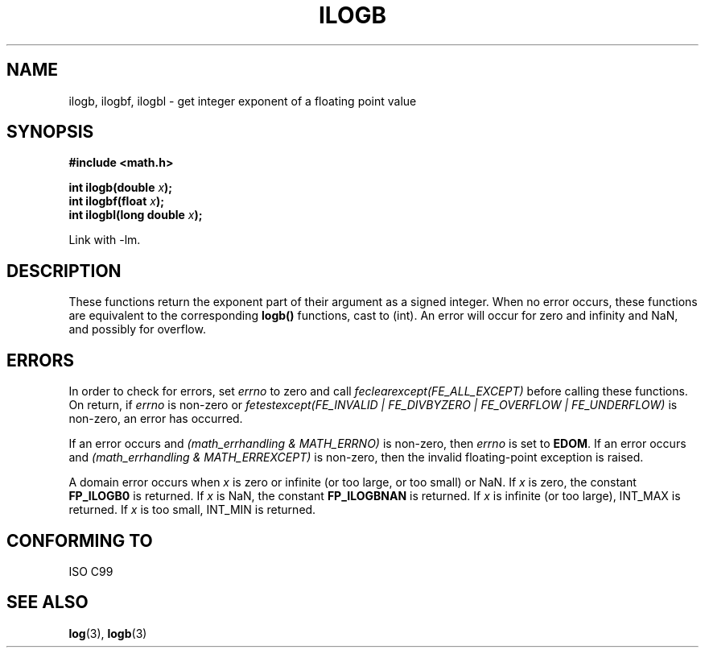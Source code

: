 .\" Copyright 2004 Andries Brouwer <aeb@cwi.nl>.
.\"
.\" Permission is granted to make and distribute verbatim copies of this
.\" manual provided the copyright notice and this permission notice are
.\" preserved on all copies.
.\"
.\" Permission is granted to copy and distribute modified versions of this
.\" manual under the conditions for verbatim copying, provided that the
.\" entire resulting derived work is distributed under the terms of a
.\" permission notice identical to this one.
.\" 
.\" Since the Linux kernel and libraries are constantly changing, this
.\" manual page may be incorrect or out-of-date.  The author(s) assume no
.\" responsibility for errors or omissions, or for damages resulting from
.\" the use of the information contained herein.  The author(s) may not
.\" have taken the same level of care in the production of this manual,
.\" which is licensed free of charge, as they might when working
.\" professionally.
.\" 
.\" Formatted or processed versions of this manual, if unaccompanied by
.\" the source, must acknowledge the copyright and authors of this work.
.\"
.\" Inspired by a page by Walter Harms created 2002-08-10
.\"
.TH ILOGB 3 2004-10-31 "" "Linux Programmer's Manual"
.SH NAME
ilogb, ilogbf, ilogbl \- get integer exponent of a floating point value
.SH SYNOPSIS
.B #include <math.h>
.sp
.BI "int ilogb(double " x );
.br
.BI "int ilogbf(float " x );
.br
.BI "int ilogbl(long double " x );
.sp
Link with \-lm.
.SH DESCRIPTION
These functions return the exponent part of their argument
as a signed integer. When no error occurs, these functions
are equivalent to the corresponding
.B logb()
functions, cast to (int).
An error will occur for zero and infinity and NaN,
and possibly for overflow.
.\" .SH "RETURN VALUE"
.\" These functions return the exponent part of their argument
.\" as a signed integer.
.SH ERRORS
In order to check for errors, set
.I errno
to zero and call
.I feclearexcept(FE_ALL_EXCEPT)
before calling these functions. On return, if
.I errno
is non-zero or
.I fetestexcept(FE_INVALID | FE_DIVBYZERO | FE_OVERFLOW | FE_UNDERFLOW)
is non-zero, an error has occurred.
.LP
If an error occurs and
.I "(math_errhandling & MATH_ERRNO)"
is non-zero, then
.I errno
is set to
.BR EDOM .
If an error occurs and
.I "(math_errhandling & MATH_ERREXCEPT)"
is non-zero, then the invalid floating-point exception is raised.
.LP
A domain error occurs when
.I x
is zero or infinite (or too large, or too small) or NaN.
If
.I x
is zero, the constant
.B FP_ILOGB0
is returned.
.\" glibc: The numeric value is either `INT_MIN' or `-INT_MAX'.
If
.I x
is NaN, the constant
.B FP_ILOGBNAN
is returned.
.\" glibc: The numeric value is either `INT_MIN' or `INT_MAX'.
If
.I x
is infinite (or too large), INT_MAX is returned.
If
.I x
is too small, INT_MIN is returned.
.SH "CONFORMING TO"
ISO C99
.SH "SEE ALSO"
.BR log (3),
.BR logb (3)
